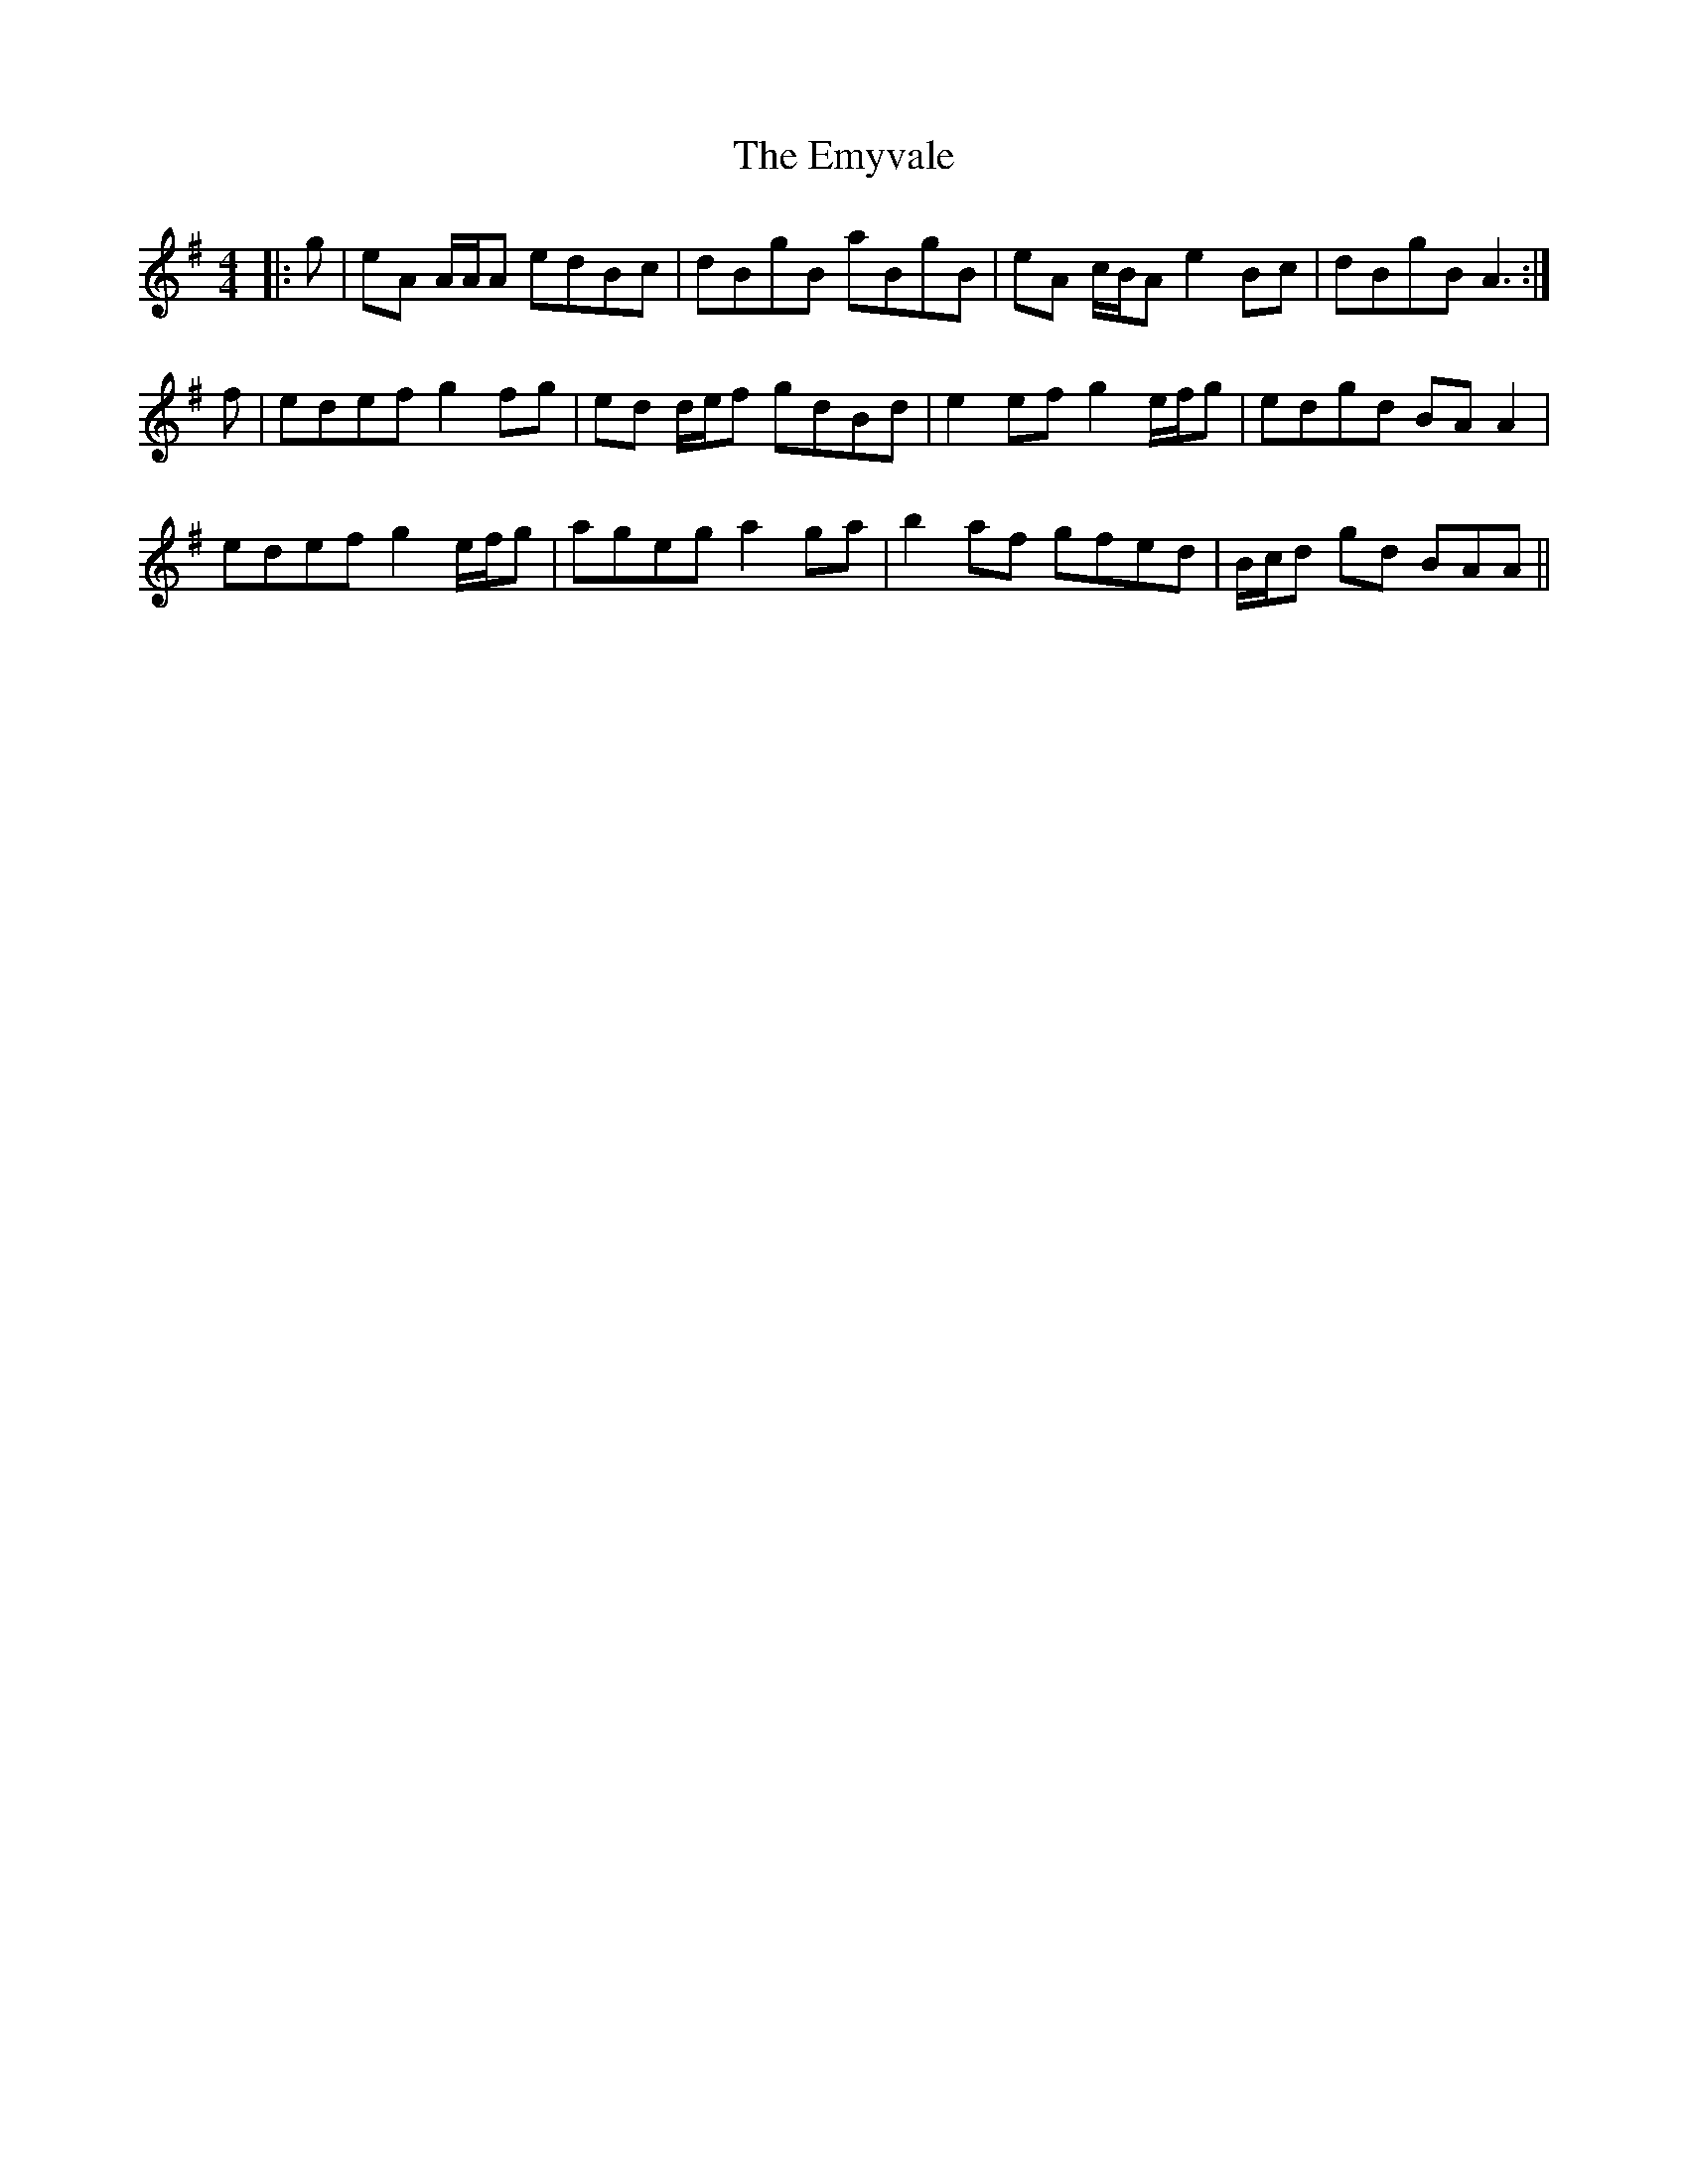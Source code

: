 X: 11940
T: Emyvale, The
R: reel
M: 4/4
K: Adorian
|:g|eA A/A/A edBc|dBgB aBgB|eA c/B/A e2 Bc|dBgB A3:|
f|edef g2 fg|ed d/e/f gdBd|e2 ef g2 e/f/g|edgd BA A2|
edef g2 e/f/g|ageg a2 ga|b2 af gfed|B/c/d gd BAA||


